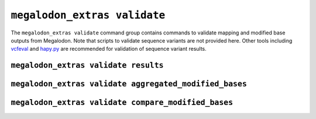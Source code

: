 *****************************
``megalodon_extras validate``
*****************************

The ``megalodon_extras validate`` command group contains commands to validate mapping and modified base outputs from Megalodon.
Note that scripts to validate sequence variants are not provided here.
Other tools including `vcfeval <https://github.com/RealTimeGenomics/rtg-tools>`_ and `hapy.py <https://github.com/Illumina/hap.py>`_ are recommended for validation of sequence variant results.

-------------------------------------
``megalodon_extras validate results``
-------------------------------------

-------------------------------------------------------
``megalodon_extras validate aggregated_modified_bases``
-------------------------------------------------------


----------------------------------------------------
``megalodon_extras validate compare_modified_bases``
----------------------------------------------------
